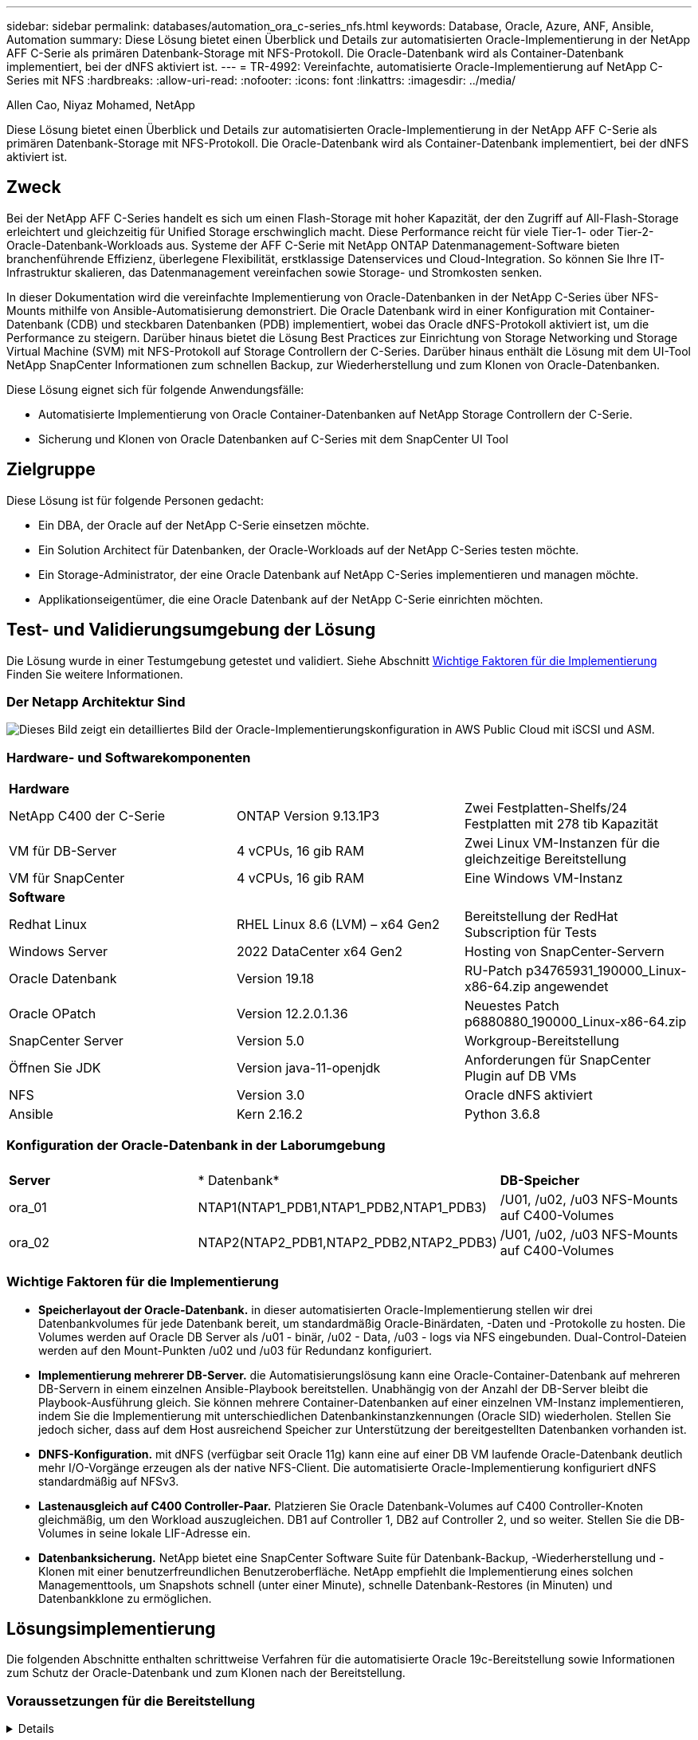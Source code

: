 ---
sidebar: sidebar 
permalink: databases/automation_ora_c-series_nfs.html 
keywords: Database, Oracle, Azure, ANF, Ansible, Automation 
summary: Diese Lösung bietet einen Überblick und Details zur automatisierten Oracle-Implementierung in der NetApp AFF C-Serie als primären Datenbank-Storage mit NFS-Protokoll. Die Oracle-Datenbank wird als Container-Datenbank implementiert, bei der dNFS aktiviert ist. 
---
= TR-4992: Vereinfachte, automatisierte Oracle-Implementierung auf NetApp C-Series mit NFS
:hardbreaks:
:allow-uri-read: 
:nofooter: 
:icons: font
:linkattrs: 
:imagesdir: ../media/


Allen Cao, Niyaz Mohamed, NetApp

[role="lead"]
Diese Lösung bietet einen Überblick und Details zur automatisierten Oracle-Implementierung in der NetApp AFF C-Serie als primären Datenbank-Storage mit NFS-Protokoll. Die Oracle-Datenbank wird als Container-Datenbank implementiert, bei der dNFS aktiviert ist.



== Zweck

Bei der NetApp AFF C-Series handelt es sich um einen Flash-Storage mit hoher Kapazität, der den Zugriff auf All-Flash-Storage erleichtert und gleichzeitig für Unified Storage erschwinglich macht. Diese Performance reicht für viele Tier-1- oder Tier-2-Oracle-Datenbank-Workloads aus. Systeme der AFF C-Serie mit NetApp ONTAP Datenmanagement-Software bieten branchenführende Effizienz, überlegene Flexibilität, erstklassige Datenservices und Cloud-Integration. So können Sie Ihre IT-Infrastruktur skalieren, das Datenmanagement vereinfachen sowie Storage- und Stromkosten senken.

In dieser Dokumentation wird die vereinfachte Implementierung von Oracle-Datenbanken in der NetApp C-Series über NFS-Mounts mithilfe von Ansible-Automatisierung demonstriert. Die Oracle Datenbank wird in einer Konfiguration mit Container-Datenbank (CDB) und steckbaren Datenbanken (PDB) implementiert, wobei das Oracle dNFS-Protokoll aktiviert ist, um die Performance zu steigern. Darüber hinaus bietet die Lösung Best Practices zur Einrichtung von Storage Networking und Storage Virtual Machine (SVM) mit NFS-Protokoll auf Storage Controllern der C-Series. Darüber hinaus enthält die Lösung mit dem UI-Tool NetApp SnapCenter Informationen zum schnellen Backup, zur Wiederherstellung und zum Klonen von Oracle-Datenbanken.

Diese Lösung eignet sich für folgende Anwendungsfälle:

* Automatisierte Implementierung von Oracle Container-Datenbanken auf NetApp Storage Controllern der C-Serie.
* Sicherung und Klonen von Oracle Datenbanken auf C-Series mit dem SnapCenter UI Tool




== Zielgruppe

Diese Lösung ist für folgende Personen gedacht:

* Ein DBA, der Oracle auf der NetApp C-Serie einsetzen möchte.
* Ein Solution Architect für Datenbanken, der Oracle-Workloads auf der NetApp C-Series testen möchte.
* Ein Storage-Administrator, der eine Oracle Datenbank auf NetApp C-Series implementieren und managen möchte.
* Applikationseigentümer, die eine Oracle Datenbank auf der NetApp C-Serie einrichten möchten.




== Test- und Validierungsumgebung der Lösung

Die Lösung wurde in einer Testumgebung getestet und validiert. Siehe Abschnitt <<Wichtige Faktoren für die Implementierung>> Finden Sie weitere Informationen.



=== Der Netapp Architektur Sind

image:automation_ora_c-series_nfs_archit.png["Dieses Bild zeigt ein detailliertes Bild der Oracle-Implementierungskonfiguration in AWS Public Cloud mit iSCSI und ASM."]



=== Hardware- und Softwarekomponenten

[cols="33%, 33%, 33%"]
|===


3+| *Hardware* 


| NetApp C400 der C-Serie | ONTAP Version 9.13.1P3 | Zwei Festplatten-Shelfs/24 Festplatten mit 278 tib Kapazität 


| VM für DB-Server | 4 vCPUs, 16 gib RAM | Zwei Linux VM-Instanzen für die gleichzeitige Bereitstellung 


| VM für SnapCenter | 4 vCPUs, 16 gib RAM | Eine Windows VM-Instanz 


3+| *Software* 


| Redhat Linux | RHEL Linux 8.6 (LVM) – x64 Gen2 | Bereitstellung der RedHat Subscription für Tests 


| Windows Server | 2022 DataCenter x64 Gen2 | Hosting von SnapCenter-Servern 


| Oracle Datenbank | Version 19.18 | RU-Patch p34765931_190000_Linux-x86-64.zip angewendet 


| Oracle OPatch | Version 12.2.0.1.36 | Neuestes Patch p6880880_190000_Linux-x86-64.zip 


| SnapCenter Server | Version 5.0 | Workgroup-Bereitstellung 


| Öffnen Sie JDK | Version java-11-openjdk | Anforderungen für SnapCenter Plugin auf DB VMs 


| NFS | Version 3.0 | Oracle dNFS aktiviert 


| Ansible | Kern 2.16.2 | Python 3.6.8 
|===


=== Konfiguration der Oracle-Datenbank in der Laborumgebung

[cols="33%, 33%, 33%"]
|===


3+|  


| *Server* | * Datenbank* | *DB-Speicher* 


| ora_01 | NTAP1(NTAP1_PDB1,NTAP1_PDB2,NTAP1_PDB3) | /U01, /u02, /u03 NFS-Mounts auf C400-Volumes 


| ora_02 | NTAP2(NTAP2_PDB1,NTAP2_PDB2,NTAP2_PDB3) | /U01, /u02, /u03 NFS-Mounts auf C400-Volumes 
|===


=== Wichtige Faktoren für die Implementierung

* *Speicherlayout der Oracle-Datenbank.* in dieser automatisierten Oracle-Implementierung stellen wir drei Datenbankvolumes für jede Datenbank bereit, um standardmäßig Oracle-Binärdaten, -Daten und -Protokolle zu hosten. Die Volumes werden auf Oracle DB Server als /u01 - binär, /u02 - Data, /u03 - logs via NFS eingebunden. Dual-Control-Dateien werden auf den Mount-Punkten /u02 und /u03 für Redundanz konfiguriert.
* *Implementierung mehrerer DB-Server.* die Automatisierungslösung kann eine Oracle-Container-Datenbank auf mehreren DB-Servern in einem einzelnen Ansible-Playbook bereitstellen. Unabhängig von der Anzahl der DB-Server bleibt die Playbook-Ausführung gleich. Sie können mehrere Container-Datenbanken auf einer einzelnen VM-Instanz implementieren, indem Sie die Implementierung mit unterschiedlichen Datenbankinstanzkennungen (Oracle SID) wiederholen. Stellen Sie jedoch sicher, dass auf dem Host ausreichend Speicher zur Unterstützung der bereitgestellten Datenbanken vorhanden ist.
* *DNFS-Konfiguration.* mit dNFS (verfügbar seit Oracle 11g) kann eine auf einer DB VM laufende Oracle-Datenbank deutlich mehr I/O-Vorgänge erzeugen als der native NFS-Client. Die automatisierte Oracle-Implementierung konfiguriert dNFS standardmäßig auf NFSv3.
* *Lastenausgleich auf C400 Controller-Paar.* Platzieren Sie Oracle Datenbank-Volumes auf C400 Controller-Knoten gleichmäßig, um den Workload auszugleichen. DB1 auf Controller 1, DB2 auf Controller 2, und so weiter. Stellen Sie die DB-Volumes in seine lokale LIF-Adresse ein.
* *Datenbanksicherung.* NetApp bietet eine SnapCenter Software Suite für Datenbank-Backup, -Wiederherstellung und -Klonen mit einer benutzerfreundlichen Benutzeroberfläche. NetApp empfiehlt die Implementierung eines solchen Managementtools, um Snapshots schnell (unter einer Minute), schnelle Datenbank-Restores (in Minuten) und Datenbankklone zu ermöglichen.




== Lösungsimplementierung

Die folgenden Abschnitte enthalten schrittweise Verfahren für die automatisierte Oracle 19c-Bereitstellung sowie Informationen zum Schutz der Oracle-Datenbank und zum Klonen nach der Bereitstellung.



=== Voraussetzungen für die Bereitstellung

[%collapsible]
====
Die Bereitstellung erfordert die folgenden Voraussetzungen.

. Ein Storage-Controller-Paar der NetApp C-Serie ist im Rack montiert, gestapelt und die neueste Version des ONTAP Betriebssystems ist installiert und konfiguriert. Beachten Sie bei Bedarf diese Installationsanleitung: https://docs.netapp.com/us-en/ontap-systems/c400/install-detailed-guide.html#step-1-prepare-for-installation["Ausführliche Anleitung - AFF C400"^]
. Zwei Linux-VMs als Oracle-DB-Server bereitstellen Details zur Umgebungs-Einrichtung finden Sie im Architekturdiagramm im vorherigen Abschnitt.
. Stellen Sie einen Windows-Server bereit, um das UI-Tool NetApp SnapCenter mit der neuesten Version auszuführen. Details finden Sie unter folgendem Link: link:https://docs.netapp.com/us-en/snapcenter/install/task_install_the_snapcenter_server_using_the_install_wizard.html["Installieren Sie den SnapCenter-Server"^]
. Stellen Sie eine Linux VM als Ansible-Controller-Node mit der neuesten Version von Ansible und Git bereit. Details finden Sie unter folgendem Link: link:../automation/getting-started.html["Erste Schritte mit der Automatisierung von NetApp Lösungen"^] In Abschnitt -
`Setup the Ansible Control Node for CLI deployments on RHEL / CentOS` Oder
`Setup the Ansible Control Node for CLI deployments on Ubuntu / Debian`.
+
Aktivieren Sie SSH-Authentifizierung für öffentlichen/privaten Schlüssel zwischen dem Ansible-Controller und Datenbank-VMs.

. Klonen Sie über das Ansible Controller-Admin-Home-Verzeichnis eine Kopie des NetApp Toolkit zur Automatisierung der Implementierung von Oracle für NFS.
+
[source, cli]
----
git clone https://bitbucket.ngage.netapp.com/scm/ns-bb/na_oracle_deploy_nfs.git
----
. Stellen Sie die folgenden Oracle 19c-Installationsdateien auf das DB VM /tmp/Archive-Verzeichnis mit 777-Berechtigung auf.
+
....
installer_archives:
  - "LINUX.X64_193000_db_home.zip"
  - "p34765931_190000_Linux-x86-64.zip"
  - "p6880880_190000_Linux-x86-64.zip"
....


====


=== Konfigurieren Sie Networking und SVM auf C-Series für Oracle

[%collapsible]
====
Dieser Abschnitt des Implementierungsleitfadens zeigt Best Practices zur Einrichtung von Networking und Storage Virtual Machine (SVM) auf einem C-Series Controller für Oracle-Workload mit NFS-Protokoll über die Benutzeroberfläche von ONTAP System Manager.

. Melden Sie sich beim ONTAP System Manager an, um zu überprüfen, ob nach der ersten ONTAP-Cluster-Installation Broadcast-Domänen mit den korrekten ethernet-Ports der jeweiligen Domäne konfiguriert wurden. Im Allgemeinen sollte es eine Broadcast-Domäne für Cluster, eine Broadcast-Domäne für das Management und eine Broadcast-Domäne für Workloads wie Daten geben.
+
image:automation_ora_c-series_nfs_net_01.png["Dieses Bild zeigt einen Screenshot zur Controller-Konfiguration der C-Serie"]

. Klicken Sie in NETWORK - Ethernet Ports auf `Link Aggregate Group` Um einen Gruppenport für LACP Link Aggregate a0a zu erstellen, der Lastausgleich und Failover zwischen den Mitgliedsports im Gruppenport des Aggregats bereitstellt. Es gibt 4 Daten Ports - e0e, e0f, e0g, e0h auf C400 Controllern verfügbar.
+
image:automation_ora_c-series_nfs_net_02.png["Dieses Bild zeigt einen Screenshot zur Controller-Konfiguration der C-Serie"]

. Wählen Sie die ethernet-Ports in der Gruppe aus, `LACP` Für den Modus, und `Port` Zur Lastverteilung.
+
image:automation_ora_c-series_nfs_net_03.png["Dieses Bild zeigt einen Screenshot zur Controller-Konfiguration der C-Serie"]

. Validierung der von LACP-Port a0a erstellten und Broadcast-Domäne `Data` Arbeitet jetzt am LACP Port.
+
image:automation_ora_c-series_nfs_net_04.png["Dieses Bild zeigt einen Screenshot zur Controller-Konfiguration der C-Serie"] image:automation_ora_c-series_nfs_net_05.png["Dieses Bild zeigt einen Screenshot zur Controller-Konfiguration der C-Serie"]

. Von `Ethernet Ports`Klicken Sie auf `VLAN` Jedem Controller-Node ein VLAN für Oracle-Workload auf NFS-Protokoll hinzufügen.
+
image:automation_ora_c-series_nfs_net_06.png["Dieses Bild zeigt einen Screenshot zur Controller-Konfiguration der C-Serie"] image:automation_ora_c-series_nfs_net_07.png["Dieses Bild zeigt einen Screenshot zur Controller-Konfiguration der C-Serie"] image:automation_ora_c-series_nfs_net_08.png["Dieses Bild zeigt einen Screenshot zur Controller-Konfiguration der C-Serie"]

. Melden Sie sich bei C-Series Controllern über die Cluster-Management-IP über ssh an, um zu überprüfen, ob Netzwerk-Failover-Gruppen korrekt konfiguriert sind. ONTAP erstellt und managt Failover-Gruppen automatisch.
+
....

HCG-NetApp-C400-E9U9::> net int failover-groups show
  (network interface failover-groups show)
                                  Failover
Vserver          Group            Targets
---------------- ---------------- --------------------------------------------
Cluster
                 Cluster
                                  HCG-NetApp-C400-E9U9a:e0c,
                                  HCG-NetApp-C400-E9U9a:e0d,
                                  HCG-NetApp-C400-E9U9b:e0c,
                                  HCG-NetApp-C400-E9U9b:e0d
HCG-NetApp-C400-E9U9
                 Data
                                  HCG-NetApp-C400-E9U9a:a0a,
                                  HCG-NetApp-C400-E9U9a:a0a-3277,
                                  HCG-NetApp-C400-E9U9b:a0a,
                                  HCG-NetApp-C400-E9U9b:a0a-3277
                 Mgmt
                                  HCG-NetApp-C400-E9U9a:e0M,
                                  HCG-NetApp-C400-E9U9b:e0M
3 entries were displayed.

....
. Von `STORAGE - Storage VMs`Klicken Sie auf +Hinzufügen, um eine SVM für Oracle zu erstellen.
+
image:automation_ora_c-series_nfs_svm_01.png["Dieses Bild zeigt einen Screenshot zur Controller-Konfiguration der C-Serie"]

. Benennen Sie Ihre Oracle SVM, prüfen Sie `Enable NFS` Und `Allow NFS client access`.
+
image:automation_ora_c-series_nfs_svm_02.png["Dieses Bild zeigt einen Screenshot zur Controller-Konfiguration der C-Serie"]

. NFS-Exportrichtlinie hinzufügen `Default` Regeln.
+
image:automation_ora_c-series_nfs_svm_03.png["Dieses Bild zeigt einen Screenshot zur Controller-Konfiguration der C-Serie"]

. In `NETWORK INTERFACE`, Geben Sie die IP-Adresse auf jedem Knoten für NFS-LIF-Adressen ein.
+
image:automation_ora_c-series_nfs_svm_04.png["Dieses Bild zeigt einen Screenshot zur Controller-Konfiguration der C-Serie"]

. Validieren, ob die SVM für Oracle betriebsbereit ist und der NFS-Status aktiv ist
+
image:automation_ora_c-series_nfs_svm_05.png["Dieses Bild zeigt einen Screenshot zur Controller-Konfiguration der C-Serie"] image:automation_ora_c-series_nfs_svm_06.png["Dieses Bild zeigt einen Screenshot zur Controller-Konfiguration der C-Serie"]

. Von `STORAGE-Volumes` Um NFS-Volumes für die Oracle-Datenbank hinzuzufügen.
+
image:automation_ora_c-series_nfs_vol_01.png["Dieses Bild zeigt einen Screenshot zur Controller-Konfiguration der C-Serie"]

. Benennen Sie das Volume, weisen Sie Kapazität zu und führen Sie ein Performance-Level durch.
+
image:automation_ora_c-series_nfs_vol_02.png["Dieses Bild zeigt einen Screenshot zur Controller-Konfiguration der C-Serie"]

. In `Access Permission`Wählen Sie die Standardrichtlinie aus, die aus dem vorherigen Schritt erstellt wurde. Deaktivieren Sie `Enable Snapshot Copies` Da wir es vorziehen, SnapCenter zu verwenden, um applikationskonsistente Snapshots zu erstellen.
+
image:automation_ora_c-series_nfs_vol_03.png["Dieses Bild zeigt einen Screenshot zur Controller-Konfiguration der C-Serie"]

. Erstellen Sie drei DB-Volumes für jeden DB-Server: Server_Name_u01 - Binary, Server_Name_u02 - Data, Server_Name_u03 - logs.
+
image:automation_ora_c-series_nfs_vol_04.png["Dieses Bild zeigt einen Screenshot zur Controller-Konfiguration der C-Serie"]

+

NOTE: Die Namenskonvention für DB-Volumes sollten das oben genannte Format strikt befolgen, damit die Automatisierung korrekt funktioniert.



Damit ist die Controller-Konfiguration der C-Serie für Oracle abgeschlossen.

====


=== Automatisierungsparameter-Dateien

[%collapsible]
====
In dem Playbook „Ansible“ werden die Installations- und Konfigurationsaufgaben von Datenbanken mit vordefinierten Parametern ausgeführt. Für diese Oracle-Automatisierungslösung gibt es drei benutzerdefinierte Parameterdateien, die vor der Ausführung des Playbooks Benutzereingaben erfordern.

* Hosts: Legen Sie Ziele fest, für die das Automatisierungs-Playbook ausgeführt wird.
* vars/vars.yml - die globale Variablendatei, die Variablen definiert, die für alle Ziele gelten.
* Host_VARs/Host_Name.yml - die lokale Variablendatei, die Variablen definiert, die nur auf ein benanntes Ziel angewendet werden. In unserem Anwendungsbeispiel handelt es sich um die Oracle DB-Server.


Zusätzlich zu diesen benutzerdefinierten Variablendateien gibt es mehrere standardmäßige Variablendateien, die Standardparameter enthalten, die nicht geändert werden müssen, sofern dies nicht erforderlich ist. In den folgenden Abschnitten wird die Konfiguration der benutzerdefinierten Variablendateien erläutert.

====


=== Konfiguration von Parameterdateien

[%collapsible]
====
. Ansible Ziel `hosts` Dateikonfiguration:
+
[source, shell]
----
# Enter Oracle servers names to be deployed one by one, follow by each Oracle server public IP address, and ssh private key of admin user for the server.
[oracle]
ora_01 ansible_host=10.61.180.21 ansible_ssh_private_key_file=ora_01.pem
ora_02 ansible_host=10.61.180.23 ansible_ssh_private_key_file=ora_02.pem

----
. Weltweit `vars/vars.yml` Dateikonfiguration
+
[source, shell]
----
######################################################################
###### Oracle 19c deployment user configuration variables       ######
###### Consolidate all variables from ONTAP, linux and oracle   ######
######################################################################

###########################################
### ONTAP env specific config variables ###
###########################################

# Prerequisite to create three volumes in NetApp ONTAP storage from System Manager or cloud dashboard with following naming convention:
# db_hostname_u01 - Oracle binary
# db_hostname_u02 - Oracle data
# db_hostname_u03 - Oracle redo
# It is important to strictly follow the name convention or the automation will fail.


###########################################
### Linux env specific config variables ###
###########################################

redhat_sub_username: XXXXXXXX
redhat_sub_password: XXXXXXXX


####################################################
### DB env specific install and config variables ###
####################################################

# Database domain name
db_domain: solutions.netapp.com

# Set initial password for all required Oracle passwords. Change them after installation.
initial_pwd_all: XXXXXXXX

----
. Lokaler DB-Server `host_vars/host_name.yml` Konfiguration wie ora_01.yml, ora_02.yml ...
+
[source, shell]
----
# User configurable Oracle host specific parameters

# Enter container database SID. By default, a container DB is created with 3 PDBs within the CDB
oracle_sid: NTAP1

# Enter database shared memory size or SGA. CDB is created with SGA at 75% of memory_limit, MB. The grand total of SGA should not exceed 75% available RAM on node.
memory_limit: 8192

# Local NFS lif ip address to access database volumes
nfs_lif: 172.30.136.68

----


====


=== Ausführung des Playbook

[%collapsible]
====
Das Automatisierungs-Toolkit enthält insgesamt fünf Playbooks. Jede führt unterschiedliche Aufgabenblöcke aus und erfüllt unterschiedliche Zwecke.

....
0-all_playbook.yml - execute playbooks from 1-4 in one playbook run.
1-ansible_requirements.yml - set up Ansible controller with required libs and collections.
2-linux_config.yml - execute Linux kernel configuration on Oracle DB servers.
4-oracle_config.yml - install and configure Oracle on DB servers and create a container database.
5-destroy.yml - optional to undo the environment to dismantle all.
....
Es gibt drei Optionen, um Playbooks mit den folgenden Befehlen auszuführen.

. Führen Sie alle Playbooks für die Implementierung in einem kombinierten Durchlauf aus.
+
[source, cli]
----
ansible-playbook -i hosts 0-all_playbook.yml -u admin -e @vars/vars.yml
----
. Führen Sie Playbooks einzeln mit der Zahlenfolge von 1 bis 4 aus.
+
[source, cli]]
----
ansible-playbook -i hosts 1-ansible_requirements.yml -u admin -e @vars/vars.yml
----
+
[source, cli]
----
ansible-playbook -i hosts 2-linux_config.yml -u admin -e @vars/vars.yml
----
+
[source, cli]
----
ansible-playbook -i hosts 4-oracle_config.yml -u admin -e @vars/vars.yml
----
. Führen Sie 0-all_Playbook.yml mit einem Tag aus.
+
[source, cli]
----
ansible-playbook -i hosts 0-all_playbook.yml -u admin -e @vars/vars.yml -t ansible_requirements
----
+
[source, cli]
----
ansible-playbook -i hosts 0-all_playbook.yml -u admin -e @vars/vars.yml -t linux_config
----
+
[source, cli]
----
ansible-playbook -i hosts 0-all_playbook.yml -u admin -e @vars/vars.yml -t oracle_config
----
. Die Umgebung rückgängig machen
+
[source, cli]
----
ansible-playbook -i hosts 5-destroy.yml -u admin -e @vars/vars.yml
----


====


=== Validierung nach der Ausführung

[%collapsible]
====
Melden Sie sich nach der Ausführung des Playbook bei der VM des Oracle DB Servers an, um zu überprüfen, ob Oracle installiert und konfiguriert ist und eine Container-Datenbank erfolgreich erstellt wurde. Im Folgenden finden Sie ein Beispiel für die Validierung von Oracle-Datenbanken auf DB VM ora_01 oder ora_02.

. Validieren von NFS-Mounts
+
....

[admin@ora_01 ~]$ cat /etc/fstab

#
# /etc/fstab
# Created by anaconda on Wed Oct 18 19:43:31 2023
#
# Accessible filesystems, by reference, are maintained under '/dev/disk/'.
# See man pages fstab(5), findfs(8), mount(8) and/or blkid(8) for more info.
#
# After editing this file, run 'systemctl daemon-reload' to update systemd
# units generated from this file.
#
/dev/mapper/rhel-root   /                       xfs     defaults        0 0
UUID=aff942c4-b224-4b62-807d-6a5c22f7b623 /boot                   xfs     defaults        0 0
/dev/mapper/rhel-swap   none                    swap    defaults        0 0
/root/swapfile swap swap defaults 0 0
172.21.21.100:/ora_01_u01 /u01 nfs rw,bg,hard,vers=3,proto=tcp,timeo=600,rsize=65536,wsize=65536 0 0
172.21.21.100:/ora_01_u02 /u02 nfs rw,bg,hard,vers=3,proto=tcp,timeo=600,rsize=65536,wsize=65536 0 0
172.21.21.100:/ora_01_u03 /u03 nfs rw,bg,hard,vers=3,proto=tcp,timeo=600,rsize=65536,wsize=65536 0 0


[admin@ora_01 tmp]$ df -h
Filesystem                 Size  Used Avail Use% Mounted on
devtmpfs                   7.7G     0  7.7G   0% /dev
tmpfs                      7.8G     0  7.8G   0% /dev/shm
tmpfs                      7.8G   18M  7.8G   1% /run
tmpfs                      7.8G     0  7.8G   0% /sys/fs/cgroup
/dev/mapper/rhel-root       44G   28G   17G  62% /
/dev/sda1                 1014M  258M  757M  26% /boot
tmpfs                      1.6G   12K  1.6G   1% /run/user/42
tmpfs                      1.6G  4.0K  1.6G   1% /run/user/1000
172.21.21.100:/ora_01_u01   50G  8.7G   42G  18% /u01
172.21.21.100:/ora_01_u02  200G  384K  200G   1% /u02
172.21.21.100:/ora_01_u03  100G  320K  100G   1% /u03

[admin@ora_02 ~]$ df -h
Filesystem                 Size  Used Avail Use% Mounted on
devtmpfs                   7.7G     0  7.7G   0% /dev
tmpfs                      7.8G     0  7.8G   0% /dev/shm
tmpfs                      7.8G   18M  7.8G   1% /run
tmpfs                      7.8G     0  7.8G   0% /sys/fs/cgroup
/dev/mapper/rhel-root       44G   28G   17G  63% /
/dev/sda1                 1014M  258M  757M  26% /boot
tmpfs                      1.6G   12K  1.6G   1% /run/user/42
tmpfs                      1.6G  4.0K  1.6G   1% /run/user/1000
172.21.21.101:/ora_02_u01   50G  7.8G   43G  16% /u01
172.21.21.101:/ora_02_u02  200G  320K  200G   1% /u02
172.21.21.101:/ora_02_u03  100G  320K  100G   1% /u03

....
. Oracle Listener validieren
+
....

[admin@ora_02 ~]$ sudo su
[root@ora_02 admin]# su - oracle
[oracle@ora_02 ~]$ lsnrctl status listener.ntap2

LSNRCTL for Linux: Version 19.0.0.0.0 - Production on 29-MAY-2024 12:13:30

Copyright (c) 1991, 2022, Oracle.  All rights reserved.

Connecting to (DESCRIPTION=(ADDRESS=(PROTOCOL=TCP)(HOST=ora_02.cie.netapp.com)(PORT=1521)))
STATUS of the LISTENER
------------------------
Alias                     LISTENER.NTAP2
Version                   TNSLSNR for Linux: Version 19.0.0.0.0 - Production
Start Date                23-MAY-2024 16:13:03
Uptime                    5 days 20 hr. 0 min. 26 sec
Trace Level               off
Security                  ON: Local OS Authentication
SNMP                      OFF
Listener Parameter File   /u01/app/oracle/product/19.0.0/NTAP2/network/admin/listener.ora
Listener Log File         /u01/app/oracle/diag/tnslsnr/ora_02/listener.ntap2/alert/log.xml
Listening Endpoints Summary...
  (DESCRIPTION=(ADDRESS=(PROTOCOL=tcp)(HOST=ora_02.cie.netapp.com)(PORT=1521)))
  (DESCRIPTION=(ADDRESS=(PROTOCOL=ipc)(KEY=EXTPROC1521)))
  (DESCRIPTION=(ADDRESS=(PROTOCOL=tcps)(HOST=ora_02.cie.netapp.com)(PORT=5500))(Security=(my_wallet_directory=/u01/app/oracle/product/19.0.0/NTAP2/admin/NTAP2/xdb_wallet))(Presentation=HTTP)(Session=RAW))
Services Summary...
Service "192551f1d7e65fc3e06308b43d0a63ae.solutions.netapp.com" has 1 instance(s).
  Instance "NTAP2", status READY, has 1 handler(s) for this service...
Service "1925529a43396002e06308b43d0a2d5a.solutions.netapp.com" has 1 instance(s).
  Instance "NTAP2", status READY, has 1 handler(s) for this service...
Service "1925530776b76049e06308b43d0a49c3.solutions.netapp.com" has 1 instance(s).
  Instance "NTAP2", status READY, has 1 handler(s) for this service...
Service "NTAP2.solutions.netapp.com" has 1 instance(s).
  Instance "NTAP2", status READY, has 1 handler(s) for this service...
Service "NTAP2XDB.solutions.netapp.com" has 1 instance(s).
  Instance "NTAP2", status READY, has 1 handler(s) for this service...
Service "ntap2_pdb1.solutions.netapp.com" has 1 instance(s).
  Instance "NTAP2", status READY, has 1 handler(s) for this service...
Service "ntap2_pdb2.solutions.netapp.com" has 1 instance(s).
  Instance "NTAP2", status READY, has 1 handler(s) for this service...
Service "ntap2_pdb3.solutions.netapp.com" has 1 instance(s).
  Instance "NTAP2", status READY, has 1 handler(s) for this service...
The command completed successfully
[oracle@ora_02 ~]$

....
. Oracle-Datenbank und dNFS validieren
+
....

[oracle@ora-01 ~]$ cat /etc/oratab
#
# This file is used by ORACLE utilities.  It is created by root.sh
# and updated by either Database Configuration Assistant while creating
# a database or ASM Configuration Assistant while creating ASM instance.

# A colon, ':', is used as the field terminator.  A new line terminates
# the entry.  Lines beginning with a pound sign, '#', are comments.
#
# Entries are of the form:
#   $ORACLE_SID:$ORACLE_HOME:<N|Y>:
#
# The first and second fields are the system identifier and home
# directory of the database respectively.  The third field indicates
# to the dbstart utility that the database should , "Y", or should not,
# "N", be brought up at system boot time.
#
# Multiple entries with the same $ORACLE_SID are not allowed.
#
#
NTAP1:/u01/app/oracle/product/19.0.0/NTAP1:Y


[oracle@ora-01 ~]$ sqlplus / as sysdba

SQL*Plus: Release 19.0.0.0.0 - Production on Thu Feb 1 16:37:51 2024
Version 19.18.0.0.0

Copyright (c) 1982, 2022, Oracle.  All rights reserved.


Connected to:
Oracle Database 19c Enterprise Edition Release 19.0.0.0.0 - Production
Version 19.18.0.0.0

SQL> select name, open_mode, log_mode from v$database;

NAME      OPEN_MODE            LOG_MODE
--------- -------------------- ------------
NTAP1     READ WRITE           ARCHIVELOG

SQL> show pdbs

    CON_ID CON_NAME                       OPEN MODE  RESTRICTED
---------- ------------------------------ ---------- ----------
         2 PDB$SEED                       READ ONLY  NO
         3 NTAP1_PDB1                     READ WRITE NO
         4 NTAP1_PDB2                     READ WRITE NO
         5 NTAP1_PDB3                     READ WRITE NO
SQL> select name from v$datafile;

NAME
--------------------------------------------------------------------------------
/u02/oradata/NTAP1/system01.dbf
/u02/oradata/NTAP1/sysaux01.dbf
/u02/oradata/NTAP1/undotbs01.dbf
/u02/oradata/NTAP1/pdbseed/system01.dbf
/u02/oradata/NTAP1/pdbseed/sysaux01.dbf
/u02/oradata/NTAP1/users01.dbf
/u02/oradata/NTAP1/pdbseed/undotbs01.dbf
/u02/oradata/NTAP1/NTAP1_pdb1/system01.dbf
/u02/oradata/NTAP1/NTAP1_pdb1/sysaux01.dbf
/u02/oradata/NTAP1/NTAP1_pdb1/undotbs01.dbf
/u02/oradata/NTAP1/NTAP1_pdb1/users01.dbf

NAME
--------------------------------------------------------------------------------
/u02/oradata/NTAP1/NTAP1_pdb2/system01.dbf
/u02/oradata/NTAP1/NTAP1_pdb2/sysaux01.dbf
/u02/oradata/NTAP1/NTAP1_pdb2/undotbs01.dbf
/u02/oradata/NTAP1/NTAP1_pdb2/users01.dbf
/u02/oradata/NTAP1/NTAP1_pdb3/system01.dbf
/u02/oradata/NTAP1/NTAP1_pdb3/sysaux01.dbf
/u02/oradata/NTAP1/NTAP1_pdb3/undotbs01.dbf
/u02/oradata/NTAP1/NTAP1_pdb3/users01.dbf

19 rows selected.

SQL> select name from v$controlfile;

NAME
--------------------------------------------------------------------------------
/u02/oradata/NTAP1/control01.ctl
/u03/orareco/NTAP1/control02.ctl

SQL> select member from v$logfile;

MEMBER
--------------------------------------------------------------------------------
/u03/orareco/NTAP1/onlinelog/redo03.log
/u03/orareco/NTAP1/onlinelog/redo02.log
/u03/orareco/NTAP1/onlinelog/redo01.log

SQL> select svrname, dirname from v$dnfs_servers;

SVRNAME
--------------------------------------------------------------------------------
DIRNAME
--------------------------------------------------------------------------------
172.21.21.100
/ora_01_u02

172.21.21.100
/ora_01_u03

172.21.21.100
/ora_01_u01


....
. Melden Sie sich bei Oracle Enterprise Manager Express an, um die Datenbank zu validieren.
+
image:automation_ora_c-series_nfs_em_01.png["Dieses Bild zeigt den Anmeldebildschirm für Oracle Enterprise Manager Express an"] image:automation_ora_c-series_nfs_em_02.png["Dieses Bild bietet eine Ansicht der Container-Datenbank von Oracle Enterprise Manager Express"] image:automation_ora_c-series_nfs_em_03.png["Dieses Bild bietet eine Ansicht der Container-Datenbank von Oracle Enterprise Manager Express"]



====


=== Backup, Wiederherstellung und Klonen von Oracle mit SnapCenter

[%collapsible]
====
NetApp empfiehlt das UI-Tool SnapCenter für das Management der in C-Series implementierten Oracle Datenbank. Siehe TR-4979 link:aws_ora_fsx_vmc_guestmount.html#oracle-backup-restore-and-clone-with-snapcenter["Vereinfachtes, selbstverwaltetes Oracle in VMware Cloud on AWS mit Gast-Mounted FSX ONTAP"^] Abschnitt `Oracle backup, restore, and clone with SnapCenter` Bietet Details zur Einrichtung von SnapCenter und zur Ausführung von Datenbank-Backup-, Wiederherstellungs- und Klon-Workflows.

====


== Wo Sie weitere Informationen finden

Weitere Informationen zu den in diesem Dokument beschriebenen Daten finden Sie in den folgenden Dokumenten bzw. auf den folgenden Websites:

* link:https://www.netapp.com/pdf.html?item=/media/81583-da-4240-aff-c-series.pdf["NetApp AFF C-Serie"^]
* link:index.html["NetApp Lösungen für Enterprise Database"^]
* link:https://docs.oracle.com/en/database/oracle/oracle-database/19/ladbi/deploying-dnfs.html#GUID-D06079DB-8C71-4F68-A1E3-A75D7D96DCE2["Bereitstellung von Oracle Direct NFS"^]

